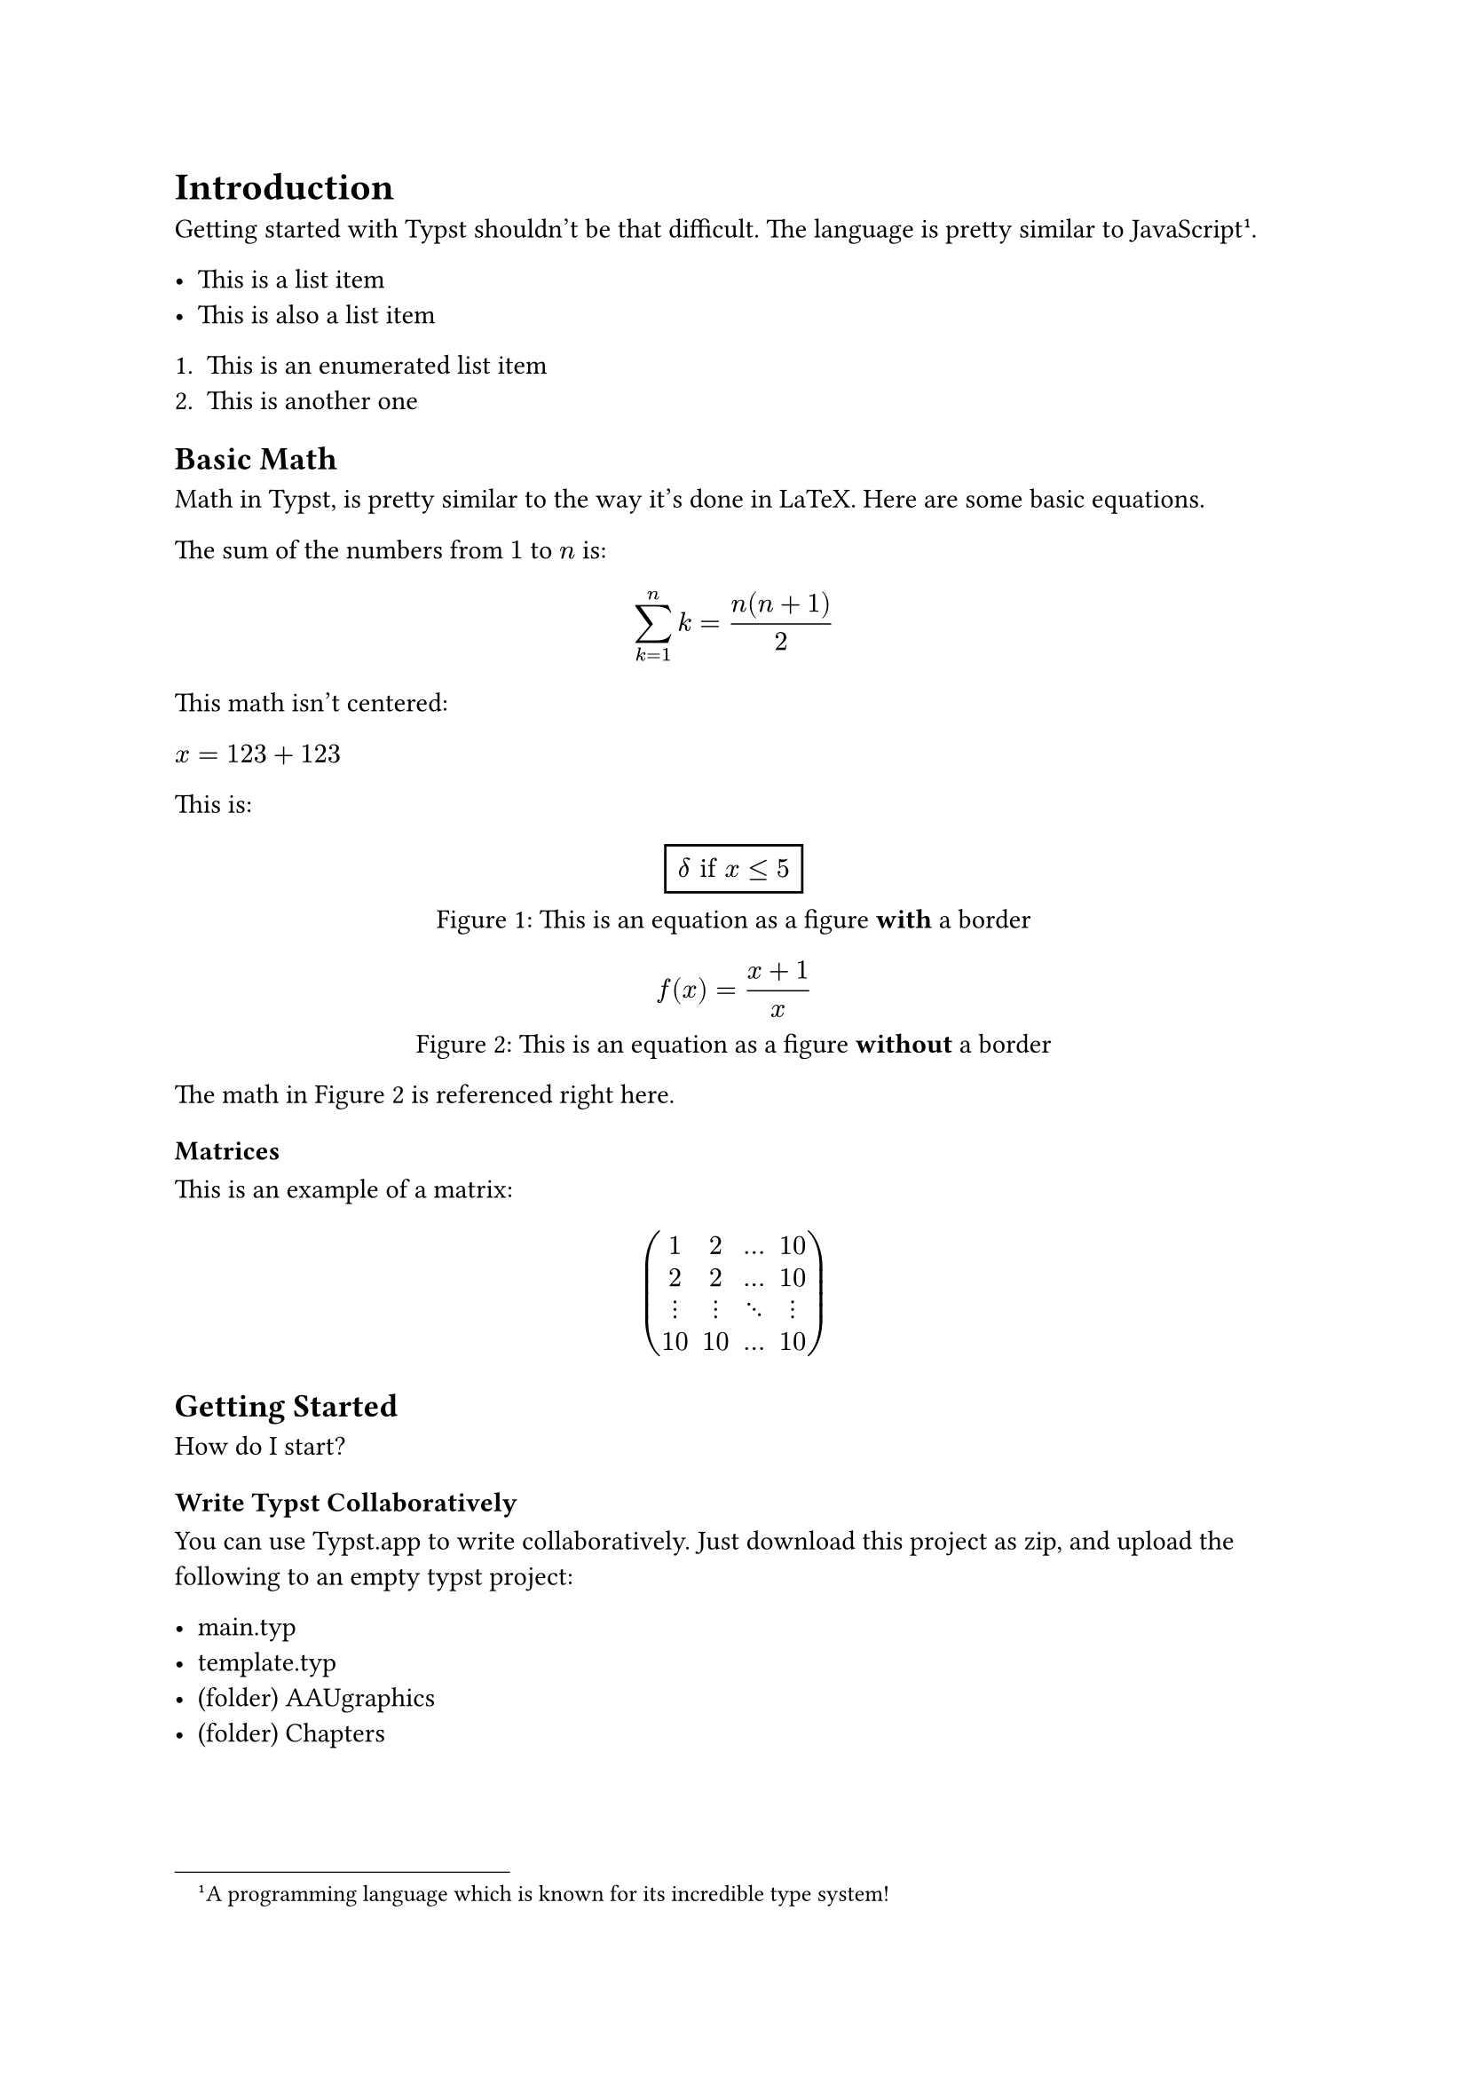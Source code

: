 = Introduction
Getting started with Typst shouldn't be that difficult. The language is pretty similar to JavaScript #footnote([A programming language which is known for its incredible type system!]).

- This is a list item
- This is also a list item

+ This is an enumerated list item
+ This is another one

== Basic Math
Math in Typst, is pretty similar to the way it's done in LaTeX. Here are some basic equations.

The sum of the numbers from
$1$ to $n$ is:

$ sum_(k=1)^n k = (n(n+1))/2 $

This math isn't centered:

// No spaces around the $-signs
$x=123+123$

This is:

#figure(
  rect[$ delta "if" x <= 5 $],
  caption: [This is an equation as a figure *with* a border]
) <math:borderedEquation>

#figure(
  [$ f(x) = (x + 1) / x $],
  caption: [This is an equation as a figure *without* a border]
) <math:simpleEquation>

The math in @math:simpleEquation is referenced right here.

=== Matrices

This is an example of a matrix:
$ mat(
  1, 2, ..., 10;
  2, 2, ..., 10;
  dots.v, dots.v, dots.down, dots.v;
  10, 10, ..., 10;
) $


== Getting Started
How do I start?

=== Write Typst Collaboratively
You can use #link("https://typst.app/")[Typst.app] to write collaboratively. Just download #link("https://github.com/krestenlaust/AAU-Typst-Template/")[this project] as zip, and upload the following to an empty typst project:

 - main.typ
 - template.typ
 - (folder) AAUgraphics
 - (folder) Chapters

== Other Functions
This is the lorem ipsum function:
#lorem(20)

=== Contributions
#lorem(40)